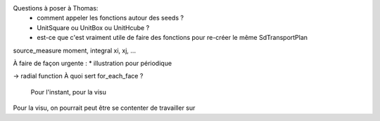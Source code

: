 Questions à poser à Thomas:
  * comment appeler les fonctions autour des seeds ?
  * UnitSquare ou UnitBox ou UnitHcube ?
  * est-ce que c'est vraiment utile de faire des fonctions pour re-créer le même SdTransportPlan

source_measure
moment, integral xi, xj, ...

À faire de façon urgente : 
* illustration pour périodique

-> radial function
À quoi sert for_each_face ?
  Pour l'instant, pour la visu

Pour la visu, on pourrait peut être se contenter de travailler sur 